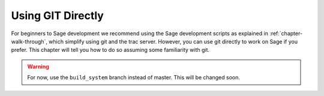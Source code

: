 .. _chapter-manual-git:


Using GIT Directly
==================

For beginners to Sage development we recommend using the Sage
development scripts as explained in :ref:`chapter-walk-through`, which
simplify using git and the trac server. However, you can use git
directly to work on Sage if you prefer. This chapter will tell you how
to do so assuming some familiarity with git.

.. warning::

    For now, use the ``build_system`` branch instead of master. This
    will be changed soon.


